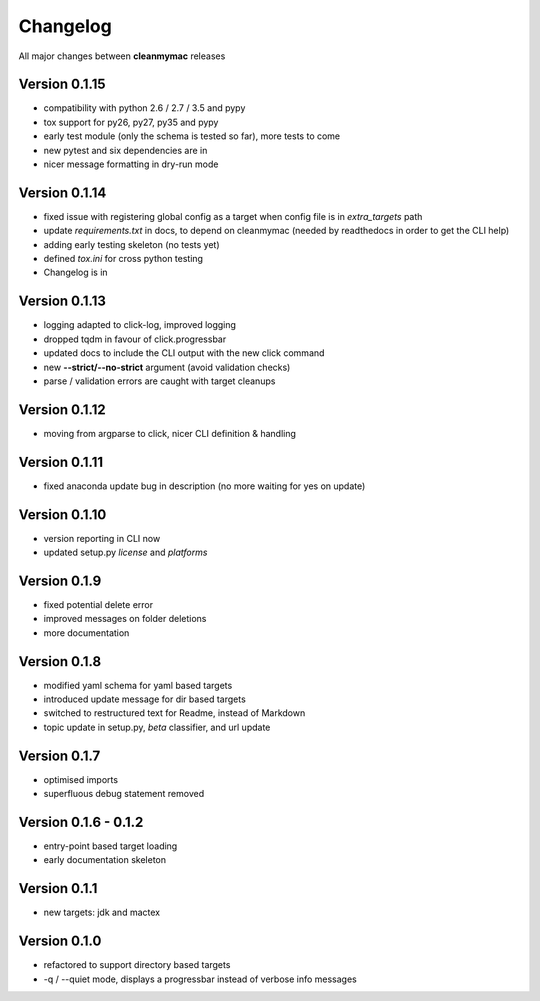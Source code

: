 Changelog
=========

All major changes between **cleanmymac** releases

Version 0.1.15
--------------

- compatibility with python 2.6 / 2.7 / 3.5 and pypy
- tox support for py26, py27, py35 and pypy
- early test module (only the schema is tested so far), more tests to come
- new pytest and six dependencies are in
- nicer message formatting in dry-run mode

Version 0.1.14
--------------

- fixed issue with registering global config as a target when config file is in *extra_targets* path
- update *requirements.txt* in docs, to depend on cleanmymac (needed by readthedocs in order to get the CLI help)
- adding early testing skeleton (no tests yet)
- defined *tox.ini* for cross python testing
- Changelog is in

Version 0.1.13
--------------

- logging adapted to click-log, improved logging
- dropped tqdm in favour of click.progressbar
- updated docs to include the CLI output with the new click command
- new **--strict/--no-strict** argument (avoid validation checks)
- parse / validation errors are caught with target cleanups

Version 0.1.12
--------------

- moving from argparse to click, nicer CLI definition & handling

Version 0.1.11
--------------

- fixed anaconda update bug in description (no more waiting for yes on update)

Version 0.1.10
--------------

- version reporting in CLI now
- updated setup.py *license* and *platforms*

Version 0.1.9
-------------

- fixed potential delete error
- improved messages on folder deletions
- more documentation

Version 0.1.8
-------------

- modified yaml schema for yaml based targets
- introduced update message for dir based targets
- switched to restructured text for Readme, instead of Markdown
- topic update in setup.py, *beta* classifier, and url update

Version 0.1.7
-------------

- optimised imports
- superfluous debug statement removed

Version 0.1.6 - 0.1.2
---------------------

- entry-point based target loading
- early documentation skeleton

Version 0.1.1
-------------

- new targets: jdk and mactex

Version 0.1.0
-------------

- refactored to support directory based targets
- -q / --quiet mode, displays a progressbar instead of verbose info messages

